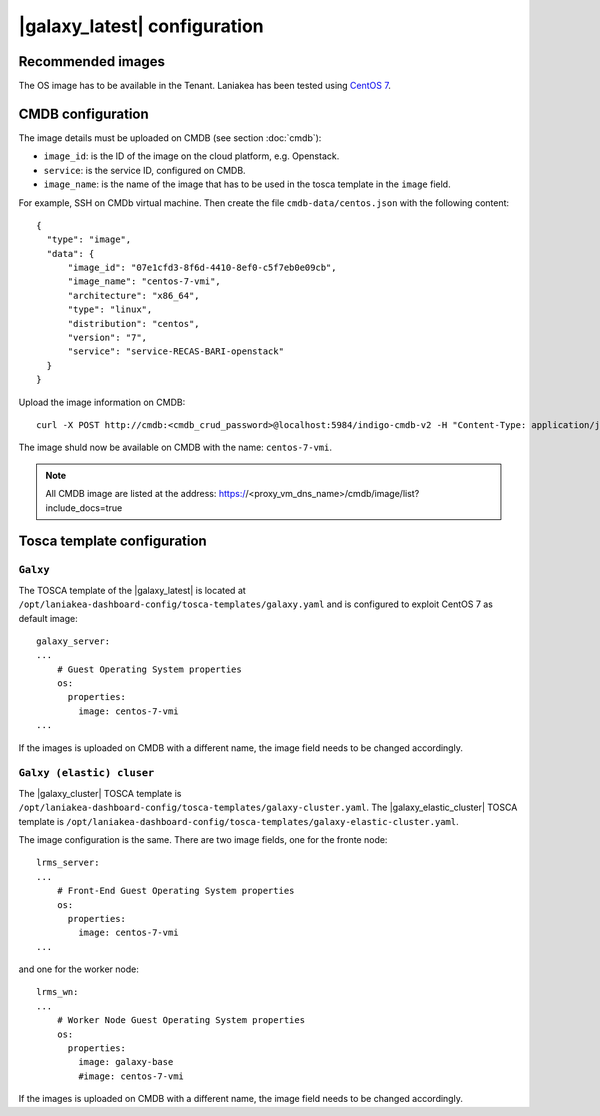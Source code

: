 |galaxy_latest| configuration
=============================

Recommended images
------------------

The OS image has to be available in the Tenant. Laniakea has been tested using `CentOS 7 <https://cloud.centos.org/centos/7/images/CentOS-7-x86_64-GenericCloud-1907.qcow2>`_.


CMDB configuration
------------------

The image details must be uploaded on CMDB (see section :doc:`cmdb`):

- ``image_id``: is the ID of the image on the cloud platform, e.g. Openstack.

- ``service``: is the service ID, configured on CMDB.

- ``image_name``: is the name of the image that has to be used in the tosca template in the ``image`` field.

For example, SSH on CMDb virtual machine. Then create the file ``cmdb-data/centos.json`` with the following content:

::

  {
    "type": "image",
    "data": {
        "image_id": "07e1cfd3-8f6d-4410-8ef0-c5f7eb0e09cb",
        "image_name": "centos-7-vmi",
        "architecture": "x86_64",
        "type": "linux",
        "distribution": "centos",
        "version": "7",
        "service": "service-RECAS-BARI-openstack"
    }
  }

Upload the image information on CMDB:

::

  curl -X POST http://cmdb:<cmdb_crud_password>@localhost:5984/indigo-cmdb-v2 -H "Content-Type: application/json" -d@cmdb-data/centos.json

The image shuld now be available on CMDB with the name: ``centos-7-vmi``.

.. note::

   All CMDB image are listed at the address: https://<proxy_vm_dns_name>/cmdb/image/list?include_docs=true


Tosca template configuration
----------------------------

*********
``Galxy``
*********

The TOSCA template of the |galaxy_latest| is located at ``/opt/laniakea-dashboard-config/tosca-templates/galaxy.yaml`` and is configured to exploit CentOS 7 as default image:

::

  galaxy_server:
  ...
      # Guest Operating System properties
      os:
        properties:
          image: centos-7-vmi
  ...

If the images is uploaded on CMDB with a different name, the image field needs to be changed accordingly.

**************************
``Galxy (elastic) cluser``
**************************

The |galaxy_cluster| TOSCA template is ``/opt/laniakea-dashboard-config/tosca-templates/galaxy-cluster.yaml``. The |galaxy_elastic_cluster| TOSCA template is ``/opt/laniakea-dashboard-config/tosca-templates/galaxy-elastic-cluster.yaml``.

The image configuration is the same. There are two image fields, one for the fronte node:

::

    lrms_server:
    ...
        # Front-End Guest Operating System properties
        os:
          properties:
            image: centos-7-vmi
    ...

and one for the worker node:

::

    lrms_wn:
    ...
        # Worker Node Guest Operating System properties
        os:
          properties:
            image: galaxy-base
            #image: centos-7-vmi

If the images is uploaded on CMDB with a different name, the image field needs to be changed accordingly.
